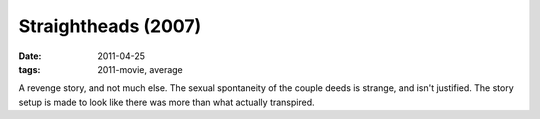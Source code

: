 Straightheads (2007)
====================

:date: 2011-04-25
:tags: 2011-movie, average



A revenge story, and not much else. The sexual spontaneity of the couple
deeds is strange, and isn't justified. The story setup is made to look
like there was more than what actually transpired.
